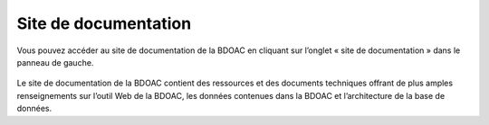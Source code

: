 .. _docs:

=====================
Site de documentation
=====================
 
Vous pouvez accéder au site de documentation de la BDOAC en cliquant sur l’onglet « site de documentation » dans le panneau de gauche.

.. figure:: img/panel_documentation_site_highlight_fr.png
    :align: center
    :width: 50%
    

Le site de documentation de la BDOAC contient des ressources et des documents techniques offrant de plus amples renseignements sur l’outil Web de la BDOAC, les données contenues dans la BDOAC et l’architecture de la base de données.

.. raw:: html

    <video controls width="600"><source src="../../_static/documentation_site.mp4"></video>